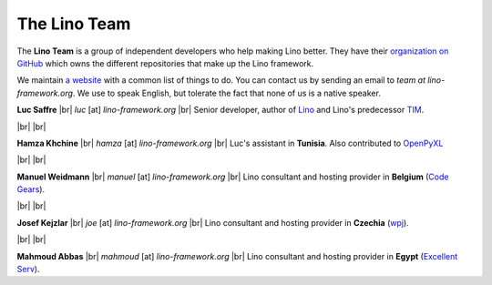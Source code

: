 =============
The Lino Team
=============
  
The **Lino Team** is a group of independent developers who help making
Lino better.  They have their `organization on GitHub
<https://github.com/lino-framework>`__ which owns the different
repositories that make up the Lino framework.

We maintain `a website <http://bugs.lino-framework.org>`_ with a
common list of things to do.  You can contact us by sending an email
to *team at lino-framework.org*.  We use to speak English, but
tolerate the fact that none of us is a native speaker.

.. |br| raw:: html

   <br />   
   

.. image:: /images/luc.jpg
   :alt: Luc
   :width: 80px
   :align: left

**Luc Saffre** 
|br| *luc* [at] *lino-framework.org*
|br| Senior developer, author of Lino_ and Lino's predecessor TIM_.

|br| |br| 

.. image:: /images/hamza.png
   :width: 80px
   :align: left

**Hamza Khchine** 
|br| *hamza* [at] *lino-framework.org*
|br| Luc's assistant in **Tunisia**.
Also contributed to `OpenPyXL <https://bitbucket.org/openpyxl/openpyxl>`_

|br| |br| 


.. image:: /images/manuel.jpg
   :width: 80px
   :align: left

**Manuel Weidmann**
|br| *manuel* [at] *lino-framework.org*
|br| Lino consultant and hosting provider in **Belgium**
(`Code Gears <http://code-gears.com/>`__).

|br| |br| 

.. image:: /images/joe.jpg
   :width: 80px
   :align: left

**Josef Kejzlar** 
|br| *joe* [at] *lino-framework.org*
|br| Lino consultant and hosting provider in **Czechia**  (`wpj <http://www.wpj.cz/>`__).

|br| |br|

.. image:: /images/mahmoud.jpg
   :width: 80px
   :align: left

**Mahmoud Abbas** 
|br| *mahmoud* [at] *lino-framework.org*
|br| Lino consultant and hosting provider in **Egypt**
(`Excellent Serv <http://www.xservx.com/>`__).


.. _TIM: http://tim.saffre-rumma.net/129.html
.. _Lino: http://www.lino-framework.org
.. _Django: http://www.djangoproject.org
.. _ExtJS: http://www.sencha.com/products/extjs/



